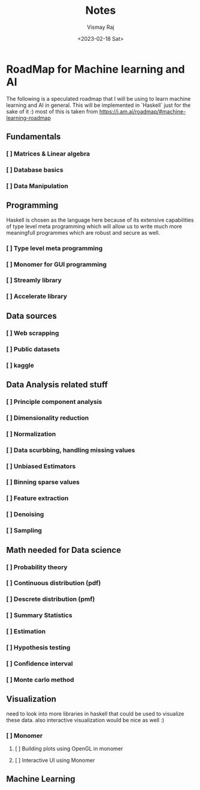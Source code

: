 #+title: Notes
#+author: Vismay Raj
#+date: <2023-02-18 Sat>

* RoadMap for Machine learning and AI
The following is a speculated roadmap that I will be using to learn machine learning and AI in general. This will be implemented in `Haskell` just for the sake of it :)
most of this is taken from [[https://i.am.ai/roadmap/#machine-learning-roadmap]]

** Fundamentals
*** [ ] Matrices & Linear algebra
*** [ ] Database basics
*** [ ] Data Manipulation

** Programming
Haskell is chosen as the language here because of its extensive capabilities of type level meta programming which will allow us to write much more meaningfull programmes which are robust and secure as well.
*** [ ] Type level meta programming
*** [ ] Monomer for GUI programming
*** [ ] Streamly library
*** [ ] Accelerate library

** Data sources
*** [ ] Web scrapping
*** [ ] Public datasets
*** [ ] kaggle

** Data Analysis related stuff
*** [ ] Principle component analysis
*** [ ] Dimensionality reduction
*** [ ] Normalization
*** [ ] Data scurbbing, handling missing values
*** [ ] Unbiased Estimators
*** [ ] Binning sparse values
*** [ ] Feature extraction
*** [ ] Denoising
*** [ ] Sampling

** Math needed for Data science
*** [ ] Probability theory
*** [ ] Continuous distribution (pdf)
*** [ ] Descrete distribution (pmf)
*** [ ] Summary Statistics
*** [ ] Estimation
*** [ ] Hypothesis testing
*** [ ] Confidence interval
*** [ ] Monte carlo method

** Visualization
need to look into more libraries in haskell that could be used to visualize these data. also interactive visualization would be nice as well :)
*** [ ] Monomer
**** [ ] Building plots using OpenGL in monomer
**** [ ] Interactive UI using Monomer

** Machine Learning
# TODO: gotta fill this stuff but first get started with the previous stuff
